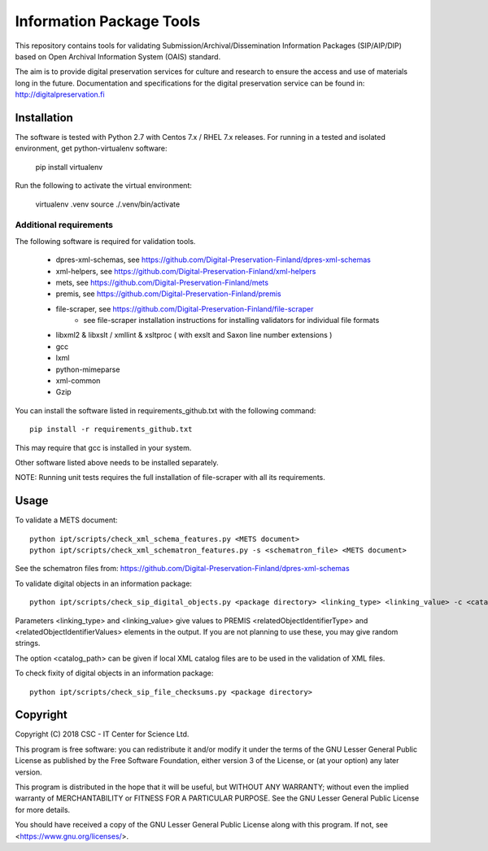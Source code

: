 Information Package Tools
=========================

This repository contains tools for validating Submission/Archival/Dissemination Information
Packages (SIP/AIP/DIP) based on Open Archival Information System (OAIS) standard.

The aim is to provide digital preservation services for culture and research to ensure
the access and use of materials long in the future. Documentation and specifications
for the digital preservation service can be found in: http://digitalpreservation.fi

Installation
------------

The software is tested with Python 2.7 with Centos 7.x / RHEL 7.x releases.
For running in a tested and isolated environment, get python-virtualenv
software:

        pip install virtualenv

Run the following to activate the virtual environment:

        virtualenv .venv
        source ./.venv/bin/activate

Additional requirements
+++++++++++++++++++++++

The following software is required for validation tools.

        * dpres-xml-schemas, see https://github.com/Digital-Preservation-Finland/dpres-xml-schemas
        * xml-helpers, see https://github.com/Digital-Preservation-Finland/xml-helpers
        * mets, see https://github.com/Digital-Preservation-Finland/mets
        * premis, see https://github.com/Digital-Preservation-Finland/premis
        * file-scraper, see https://github.com/Digital-Preservation-Finland/file-scraper
                * see file-scraper installation instructions for installing validators for individual file formats
        * libxml2 & libxslt / xmllint & xsltproc ( with exslt and Saxon line number extensions )
        * gcc
        * lxml
        * python-mimeparse
        * xml-common
        * Gzip

You can install the software listed in requirements_github.txt with the following command::

        pip install -r requirements_github.txt

This may require that gcc is installed in your system.

Other software listed above needs to be installed separately.

NOTE: Running unit tests requires the full installation of file-scraper with all its requirements.

Usage
-----

To validate a METS document::

        python ipt/scripts/check_xml_schema_features.py <METS document>
        python ipt/scripts/check_xml_schematron_features.py -s <schematron_file> <METS document>

See the schematron files from: https://github.com/Digital-Preservation-Finland/dpres-xml-schemas

To validate digital objects in an information package::

        python ipt/scripts/check_sip_digital_objects.py <package directory> <linking_type> <linking_value> -c <catalog_path>

Parameters <linking_type> and <linking_value> give values to PREMIS <relatedObjectIdentifierType> and
<relatedObjectIdentifierValues> elements in the output. If you are not planning to use these, you
may give random strings.

The option <catalog_path> can be given if local XML catalog files are to be used in the validation of
XML files.

To check fixity of digital objects in an information package::

        python ipt/scripts/check_sip_file_checksums.py <package directory>

Copyright
---------
Copyright (C) 2018 CSC - IT Center for Science Ltd.

This program is free software: you can redistribute it and/or modify it under
the terms of the GNU Lesser General Public License as published by the
Free Software Foundation, either version 3 of the License, or (at your option)
any later version.

This program is distributed in the hope that it will be useful, but WITHOUT ANY
WARRANTY; without even the implied warranty of MERCHANTABILITY or FITNESS FOR A
PARTICULAR PURPOSE. See the GNU Lesser General Public License for more details.

You should have received a copy of the GNU Lesser General Public License along
with this program. If not, see <https://www.gnu.org/licenses/>.
